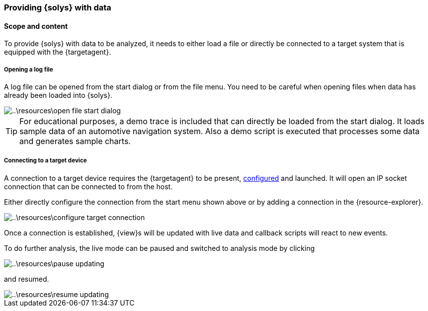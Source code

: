 ////
Copyright (C) 2018 Elektrobit Automotive GmbH

This program and the accompanying materials are made
available under the terms of the Eclipse Public License 2.0
which is available at https://www.eclipse.org/legal/epl-2.0/

SPDX-License-Identifier: EPL-2.0
////
=== Providing {solys} with data

==== Scope and content

To provide {solys} with data to be analyzed, it needs to either load a file or
directly be connected to a target system that is equipped with the {targetagent}.

===== Opening a log file

A log file can be opened from the start dialog or from the file menu.
You need to be careful when opening files when data has already been loaded into
{solys}.

image::..\resources\open-file-start-dialog.png[]

[TIP]
For educational purposes, a demo trace is included that can directly be loaded
from the start dialog. It loads sample data of an automotive navigation system.
Also a demo script is executed that processes some data and generates sample charts.

===== Connecting to a target device

A connection to a target device requires the {targetagent} to be present, <<./index.adoc#anchor-configure-ta, configured>>
and launched. It will open an IP socket connection that can be connected to from the host.

Either directly configure the connection from the start menu shown above or by adding a connection
in the {resource-explorer}.

image::..\resources\configure-target-connection.png[]

Once a connection is established, {view}s will be updated with live data and
callback scripts will react to new events.

To do further analysis, the live mode can be paused and switched to analysis mode by clicking

image::..\resources\pause-updating.png[]

and resumed.

image::..\resources\resume-updating.png[]
